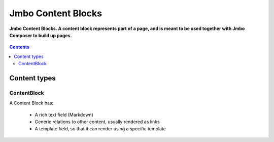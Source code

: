 Jmbo Content Blocks
=========
**Jmbo Content Blocks. A content block represents part of a page, and is meant to be used together with Jmbo Composer to build up pages.**

.. figure:: https://travis-ci.org/praekelt/jmbo-contentblocks.svg?branch=develop
   :align: center
   :alt: Travis

.. contents:: Contents
    :depth: 5

Content types
-------------

ContentBlock
****

A Content Block has:

  * A rich text field (Markdown) 

  * Generic relations to other content, usually rendered as links

  * A template field, so that it can render using a specific template
